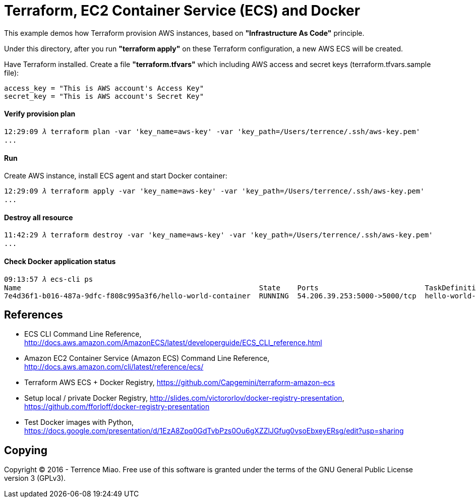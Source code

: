 Terraform, EC2 Container Service (ECS) and Docker
=================================================

This example demos how Terraform provision AWS instances, based on *"Infrastructure As Code"* principle.

Under this directory, after you run *"terraform apply"* on these Terraform configuration, a new AWS ECS will be created.

Have Terraform installed. Create a file *"terraform.tfvars"* which including AWS access and secret keys (terraform.tfvars.sample file):

[source.console]
----
access_key = "This is AWS account's Access Key"
secret_key = "This is AWS account's Secret Key"
----

==== Verify provision plan 
[source.console]
----
12:29:09 𝜆 terraform plan -var 'key_name=aws-key' -var 'key_path=/Users/terrence/.ssh/aws-key.pem'
...
----

==== Run 
Create AWS instance, install ECS agent and start Docker container:

[source.console]
----
12:29:09 𝜆 terraform apply -var 'key_name=aws-key' -var 'key_path=/Users/terrence/.ssh/aws-key.pem'
...
----

==== Destroy all resource

[source.console]
----
11:42:29 𝜆 terraform destroy -var 'key_name=aws-key' -var 'key_path=/Users/terrence/.ssh/aws-key.pem'
...
----

==== Check Docker application status

[source.console]
----
09:13:57 𝜆 ecs-cli ps
Name                                                        State    Ports                         TaskDefinition
7e4d36f1-b016-487a-9dfc-f808c995a3f6/hello-world-container  RUNNING  54.206.39.253:5000->5000/tcp  hello-world-task:5
----


References
----------
- ECS CLI Command Line Reference, http://docs.aws.amazon.com/AmazonECS/latest/developerguide/ECS_CLI_reference.html
- Amazon EC2 Container Service (Amazon ECS) Command Line Reference, http://docs.aws.amazon.com/cli/latest/reference/ecs/
- Terraform AWS ECS + Docker Registry, https://github.com/Capgemini/terraform-amazon-ecs
- Setup local / private Docker Registry, http://slides.com/victororlov/docker-registry-presentation, https://github.com/fforloff/docker-registry-presentation
- Test Docker images with Python, https://docs.google.com/presentation/d/1EzA8Zpq0GdTvbPzs0Ou6gXZZlJGfug0vsoEbxeyERsg/edit?usp=sharing


Copying
-------
Copyright © 2016 - Terrence Miao. Free use of this software is granted under the terms of the GNU General Public License version 3 (GPLv3).
